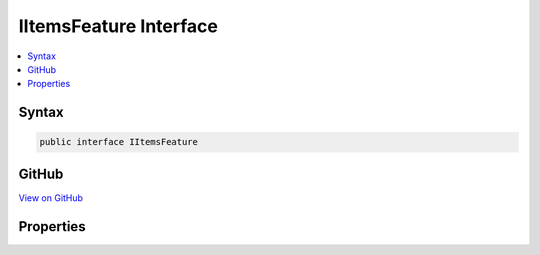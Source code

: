 

IItemsFeature Interface
=======================



.. contents:: 
   :local:













Syntax
------

.. code-block:: csharp

   public interface IItemsFeature





GitHub
------

`View on GitHub <https://github.com/aspnet/apidocs/blob/master/aspnet/httpabstractions/src/Microsoft.AspNet.Http/Features/IItemsFeature.cs>`_





.. dn:interface:: Microsoft.AspNet.Http.Features.Internal.IItemsFeature

Properties
----------

.. dn:interface:: Microsoft.AspNet.Http.Features.Internal.IItemsFeature
    :noindex:
    :hidden:

    
    .. dn:property:: Microsoft.AspNet.Http.Features.Internal.IItemsFeature.Items
    
        
        :rtype: System.Collections.Generic.IDictionary{System.Object,System.Object}
    
        
        .. code-block:: csharp
    
           IDictionary<object, object> Items { get; set; }
    

